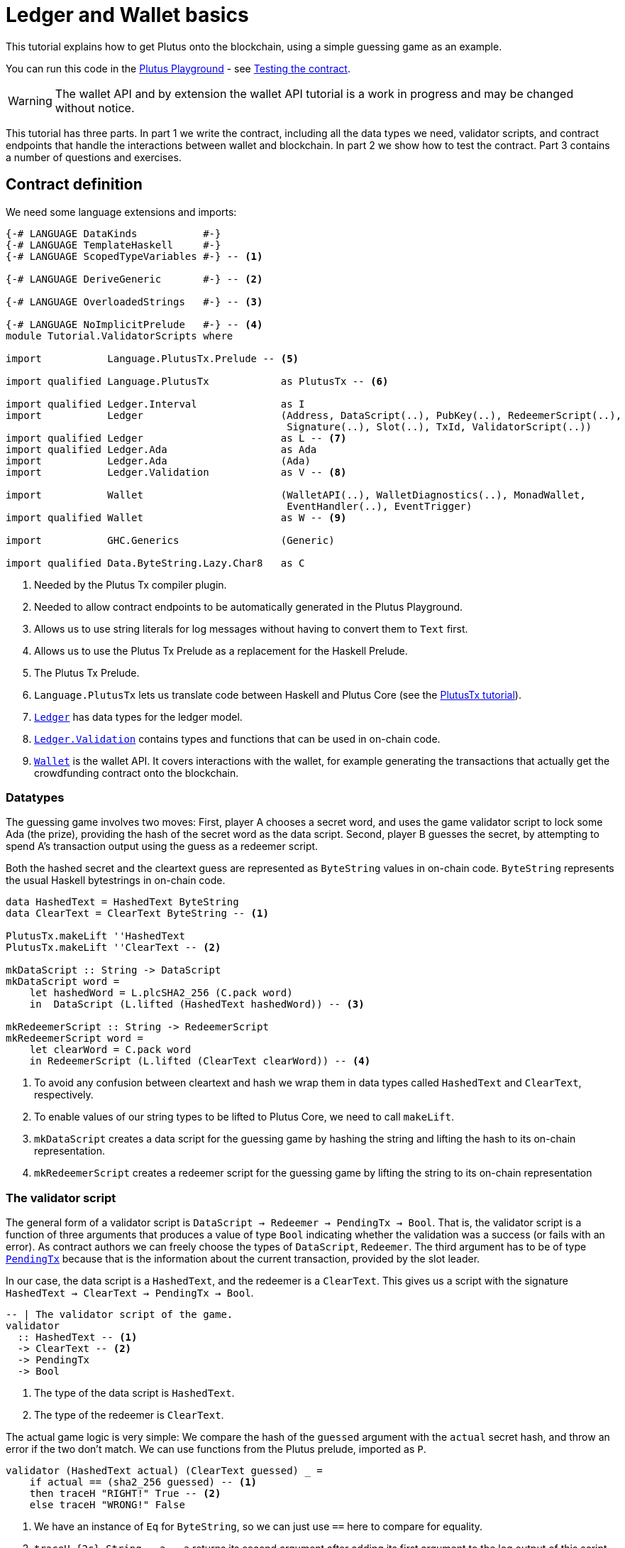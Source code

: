 [#validator-scripts]
= Ledger and Wallet basics
ifndef::imagesdir[:imagesdir: ./images]

This tutorial explains how to get Plutus onto the blockchain, using a
simple guessing game as an example.

You can run this code in the
link:{playground}[Plutus Playground] - see <<testing-contract-02>>.

WARNING: The wallet API and by extension the wallet API tutorial is a
work in progress and may be changed without notice.

This tutorial has three parts. In part 1 we write the contract,
including all the data types we need, validator scripts, and contract
endpoints that handle the interactions between wallet and blockchain. In
part 2 we show how to test the contract. Part 3 contains a number of
questions and exercises.

== Contract definition

We need some language extensions and imports:

[source,haskell]
----
{-# LANGUAGE DataKinds           #-}
{-# LANGUAGE TemplateHaskell     #-}
{-# LANGUAGE ScopedTypeVariables #-} -- <1>

{-# LANGUAGE DeriveGeneric       #-} -- <2>

{-# LANGUAGE OverloadedStrings   #-} -- <3>

{-# LANGUAGE NoImplicitPrelude   #-} -- <4>
module Tutorial.ValidatorScripts where

import           Language.PlutusTx.Prelude -- <5>

import qualified Language.PlutusTx            as PlutusTx -- <6>

import qualified Ledger.Interval              as I
import           Ledger                       (Address, DataScript(..), PubKey(..), RedeemerScript(..),
                                               Signature(..), Slot(..), TxId, ValidatorScript(..))
import qualified Ledger                       as L -- <7>
import qualified Ledger.Ada                   as Ada
import           Ledger.Ada                   (Ada)
import           Ledger.Validation            as V -- <8>

import           Wallet                       (WalletAPI(..), WalletDiagnostics(..), MonadWallet,
                                               EventHandler(..), EventTrigger)
import qualified Wallet                       as W -- <9>

import           GHC.Generics                 (Generic)

import qualified Data.ByteString.Lazy.Char8   as C
----
<1> Needed by the Plutus Tx compiler plugin.
<2> Needed to allow contract endpoints to be automatically generated in the Plutus Playground.
<3> Allows us to use string literals for log messages without having to convert them to `Text` first.
<4> Allows us to use the Plutus Tx Prelude as a replacement for the Haskell Prelude.
<5> The Plutus Tx Prelude.
<6> `Language.PlutusTx` lets us translate code between
Haskell and Plutus Core (see the xref:01-plutus-tx#plutus-tx[PlutusTx tutorial]).
<7> link:{wallet-api-haddock}/Ledger.html[`Ledger`] has data types for the ledger model.
<8> link:{wallet-api-haddock}/Ledger-Validation.html[`Ledger.Validation`] contains types and
functions that can be used in on-chain code.
<9> link:{wallet-api-haddock}/Wallet.html[`Wallet`]
is the wallet API. It covers interactions with the wallet, for example
generating the transactions that actually get the crowdfunding contract
onto the blockchain.

=== Datatypes

The guessing game involves two moves: First, player A chooses a secret
word, and uses the game validator script to lock some Ada (the prize),
providing the hash of the secret word as the data script. Second, player
B guesses the secret, by attempting to spend A’s transaction output
using the guess as a redeemer script.

Both the hashed secret and the cleartext guess are represented as
`ByteString` values in on-chain code. `ByteString` represents the usual
Haskell bytestrings in on-chain code.

[source,haskell]
----
data HashedText = HashedText ByteString
data ClearText = ClearText ByteString -- <1>

PlutusTx.makeLift ''HashedText
PlutusTx.makeLift ''ClearText -- <2>

mkDataScript :: String -> DataScript
mkDataScript word =
    let hashedWord = L.plcSHA2_256 (C.pack word)
    in  DataScript (L.lifted (HashedText hashedWord)) -- <3>

mkRedeemerScript :: String -> RedeemerScript
mkRedeemerScript word =
    let clearWord = C.pack word
    in RedeemerScript (L.lifted (ClearText clearWord)) -- <4>
----
<1> To avoid any confusion between cleartext and hash we wrap them in data
types called `HashedText` and `ClearText`, respectively.
<2> To enable values of our string types to be lifted to Plutus Core, we
need to call `makeLift`.
<3> `mkDataScript` creates a data script for the guessing game by hashing
the string and lifting the hash to its on-chain representation.
<4> `mkRedeemerScript` creates a redeemer script for the guessing game by
lifting the string to its on-chain representation

=== The validator script

The general form of a validator script is
`DataScript -> Redeemer -> PendingTx -> Bool`. That is, the validator
script is a function of three arguments that produces a value of type
`Bool` indicating whether the validation was a success (or fails with an
error). As contract authors we can freely choose the types of
`DataScript`, `Redeemer`. The third argument has to be of type
link:{wallet-api-haddock}/Ledger-Validation.html#t:PendingTx[`PendingTx`]
because that is the information about the current transaction, provided
by the slot leader.

In our case, the data script is a `HashedText`, and the redeemer is a
`ClearText`. This gives us a script with the signature
`HashedText -> ClearText -> PendingTx -> Bool`.

[source,haskell]
----
-- | The validator script of the game.
validator
  :: HashedText -- <1>
  -> ClearText -- <2>
  -> PendingTx
  -> Bool
----
<1> The type of the data script is `HashedText`.
<2> The type of the redeemer is `ClearText`.

The actual game logic is very simple: We compare the hash of the
`guessed` argument with the `actual` secret hash, and throw an error if
the two don’t match. We can use functions from the Plutus prelude, imported as `P`.

[source,haskell]
----
validator (HashedText actual) (ClearText guessed) _ =
    if actual == (sha2_256 guessed) -- <1>
    then traceH "RIGHT!" True -- <2>
    else traceH "WRONG!" False
----
<1> We have an instance of `Eq` for `ByteString`, so we can just use `==` here to compare for equality.
<2> `traceH {2c} String -> a -> a` returns its second argument after adding
its first argument to the log output of this script. The log output is
only available in the emulator and on the playground, and will be
ignored when the code is run on the real blockchain.

Finally, we can use `L.compileScript` to compile this into on-chain
code. The reference to the validator script that we defined needs to be
wrapped in Template Haskell _quotes_ (`[||` and `||]`), and then the
result of `L.compileScript` must be _spliced_ in with `$$`. However, the
form that we use here is the same every time, so you don’t need to
understand how Template Haskell works in detail.

[source,haskell]
----
-- | The validator script of the game.
gameValidator :: ValidatorScript
gameValidator = ValidatorScript $$(L.compileScript [|| validator ||])
----

=== Contract endpoints

We can now use the wallet API to create a transaction that produces an
output locked by the game validator. This means the address of the
output is the hash of the validator script, and the output can only be
spent if the correct redeemer is provided.

To create the output we need to know the address, that is the hash of
the `gameValidator` script:

[source,haskell]
----
gameAddress :: Address
gameAddress = L.scriptAddress gameValidator
----

Contract endpoints are functions that use the wallet API to interact
with the blockchain. To contract users, endpoints are the visible
interface of the contract. They provide a UI (HTML form) for entering
the parameters of the actions we may take as part of the contract.

When writing smart contracts we define their endpoints as functions that
return a value of type `MonadWallet m => m ()`. This type indicates that
the function uses the wallet API to produce and spend transaction
outputs on the blockchain.

Since `MonadWallet` is a sub-class of `Monad` we can use Haskell’s `do`
notation, allowing us to list our instructions to the wallet in a
sequence (see https://en.wikibooks.org/wiki/Haskell/do_notation[here]
for more information).

The first endpoint we need for our game is the function `lock`. It pays
the specified amount of Ada to the script address. Paying to a script
address is a common task at the beginning of a contract, and the wallet
API implements it in
link:{wallet-api-haddock}/Wallet-API.html#v:payToScript_[`payToScript_`].
The underscore is a Haskell naming convention, indicating that
link:{wallet-api-haddock}/Wallet-API.html#v:payToScript_[`payToScript_`]
is a variant of
link:{wallet-api-haddock}/Wallet-API.html#v:payToScript[`payToScript`]
which ignores its return value and produces a `()` instead.

[source,haskell]
----
-- | The "lock" contract endpoint.
lock :: MonadWallet m => String -> Ada -> m ()
lock word adaValue =
    W.payToScript_ W.defaultSlotRange gameAddress (Ada.toValue adaValue) (mkDataScript word)
----

The second endpoint, `guess`, creates a transaction that spends the game
output using the guessed word as a redeemer.

[source,haskell]
----
-- | The "guess" contract endpoint.
guess :: MonadWallet m => String -> m ()
guess word = W.collectFromScript W.defaultSlotRange gameValidator (mkRedeemerScript word) -- <1>
----
<1> `collectFromScript` is a function of the wallet API. It consumes the
unspent transaction outputs at a script address and pays them to a
public key address owned by this wallet. It takes the validator script
and the redeemer scripts as arguments.

If we run `guess` now, nothing will happen. Why? Because in order to
spend all outputs at the script address, the wallet needs to be aware of
this address before the outputs are produced. That way, it can scan
incoming blocks from the blockchain for outputs at that address, and
doesn’t have to keep a record of all unspent outputs of the entire
blockchain. So before the game starts, players need to run the following
action:

[source,haskell]
----
-- | The "startGame" contract endpoint, telling the wallet to start watching
--   the address of the game script.
startGame :: MonadWallet m => m ()
startGame = W.startWatching gameAddress -- <1>
----
<1> `startWatching` is a function of the wallet API. It instructs the wallet
to keep track of all outputs at the address.

Player 2 needs to call `startGame` before Player 1 uses the `lock` endpoint,
to ensure that Player 2's wallet is aware of the game address.

Endpoints can have any number of parameters: `lock` has two parameters,
`guess` has one and `startGame` has none. For each endpoint we include a
call to `mkFunction` at the end of the contract definition, by writing
`$(mkFunction 'lock)`, `$(mkFunction 'guess)` and
`$(mkFunction 'startGame)` in three separate lines. This causes the
Haskell compiler to generate a schema for the endpoint. The Plutus
Playground then uses this schema to present an HTML form to the user
where the parameters can be entered.

[#testing-contract-02]
== Testing the contract

To test this contract, open the
link:{playground}[Plutus Playground] and click
the "Game" button above the editor field. Then click "Compile".

You can now create a trace using the endpoints `lock`, `guess` and
`startGame`. For a successful run of the game, click Wallet 1’s
`startGame` button, then Wallet 2’s `lock` button and finally Wallet 1’s
`guess` button. Three boxes appear in the "Actions" section, numbered
1 to 3. In the second box, type "plutus" in the first input and 8 in
the second input. In the third box type "plutus". The trace should
look like the screenshot below.

image:game-actions.PNG[A trace for the guessing game]

Now click "Evaluate". This button sends the contract code and the
trace to the server, and populates the "Transactions" section of the
UI with the results. The logs tell us that there were three successful
transactions. The first transaction is the initial transaction of the
blockchain. It distributes the initial funds to the participating
wallets. The second and third transactions are related to our game: One
transaction from the `lock` action (submitted by Wallet 2) and one
transaction from the `guess` action (submitted by Wallet 1).

image:game-results.PNG[Emulator log for a successful game]

If you change the word "plutus" in the third item of the trace to
"pluto" and click "Evaluate", the log shows that validation of the
`guess` transaction failed.

image:game-logs.PNG[Emulator log for a failed attempt]

[#02-exercises]
== Exercises

[arabic]
. Run traces for a successful game and a failed game in the Playground,
and examine the logs after each trace.
. Change the error case of the validator script to
`traceH "WRONG!" (error ())` and run the trace again with a wrong
guess. Note how this time the log does not include the error message.
. Look at the trace shown below. What will the logs say after running
"Evaluate"?

image:game-actions-2.PNG[A trace for the guessing game]
